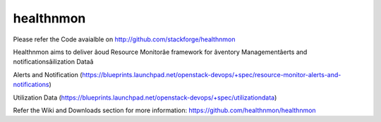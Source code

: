 healthnmon
==========
Please refer the Code avaialble on http://github.com/stackforge/healthnmon

Healthnmon aims to deliver âoud Resource Monitorâe framework for âventory Managementâerts and notificationsâilization Dataâ

Alerts and Notification (https://blueprints.launchpad.net/openstack-devops/+spec/resource-monitor-alerts-and-notifications)

Utilization Data (https://blueprints.launchpad.net/openstack-devops/+spec/utilizationdata)

Refer the Wiki and Downloads section for more information:  https://github.com/healthnmon/healthnmon


